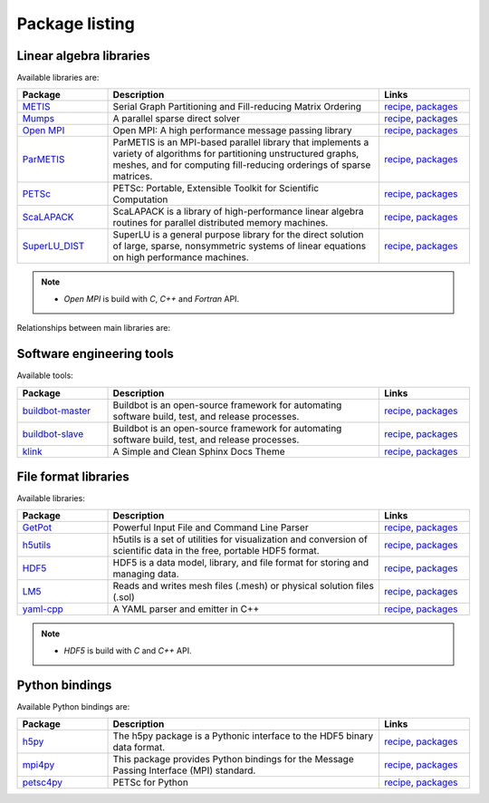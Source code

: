 Package listing
===================================================================

Linear algebra libraries
-------------------------------------------------------------------

Available libraries are:

.. list-table:: 
   :widths: 10 30 10
   :header-rows: 1

   * - Package
     - Description
     - Links

   * - `METIS <http://glaros.dtc.umn.edu/gkhome/metis/metis/overview>`_
     - Serial Graph Partitioning and Fill-reducing Matrix Ordering
     - `recipe <https://github.com/sed-pro-inria/conda-recipes/tree/master/metis>`_,
       `packages <http://anaconda.org/inria-pro-sed/metis/files>`_

   * - `Mumps <http://mumps.enseeiht.fr>`_
     - A parallel sparse direct solver
     - `recipe <https://github.com/sed-pro-inria/conda-recipes/tree/master/mumps>`_,
       `packages <http://anaconda.org/inria-pro-sed/mumps/files>`_

   * - `Open MPI <http://www.open-mpi.org/>`_
     - Open MPI: A high performance message passing library
     - `recipe <https://github.com/sed-pro-inria/conda-recipes/tree/master/openmpi>`_,
       `packages <http://anaconda.org/inria-pro-sed/openmpi/files>`_

   * - `ParMETIS <http://glaros.dtc.umn.edu/gkhome/metis/parmetis/overview>`_
     - ParMETIS is an MPI-based parallel library that implements a variety of
       algorithms for partitioning unstructured graphs, meshes, and for computing
       fill-reducing orderings of sparse matrices.
     - `recipe <https://github.com/sed-pro-inria/conda-recipes/tree/master/parmetis>`_,
       `packages <http://anaconda.org/inria-pro-sed/parmetis/files>`_

   * - `PETSc <http://www.mcs.anl.gov/petsc>`_
     - PETSc: Portable, Extensible Toolkit for Scientific Computation
     - `recipe <https://github.com/sed-pro-inria/conda-recipes/tree/master/petsc>`_,
       `packages <http://anaconda.org/inria-pro-sed/petsc/files>`_

   * - `ScaLAPACK <http://www.netlib.org/scalapack>`_
     - ScaLAPACK is a library of high-performance linear algebra routines
       for parallel distributed memory machines. 
     - `recipe <https://github.com/sed-pro-inria/conda-recipes/tree/master/scalapack>`_,
       `packages <http://anaconda.org/inria-pro-sed/scalapack/files>`_

   * - `SuperLU_DIST <http://crd-legacy.lbl.gov/~xiaoye/SuperLU/>`_
     - SuperLU is a general purpose library for the direct solution of large,
       sparse, nonsymmetric systems of linear equations on high performance machines.
     - `recipe <https://github.com/sed-pro-inria/conda-recipes/tree/master/superlu_dist>`_,
       `packages <http://anaconda.org/inria-pro-sed/superlu_dist/files>`_

.. note::

    * `Open MPI` is build with `C`, `C++` and `Fortran` API.

Relationships between main libraries are:

.. digraph:: petsc

    "PETSc" -> "Mumps";
    "PETSc" -> "SuperLU_DIST";
    "Mumps" -> "ScaLAPACK";
    "Mumps" -> "ParMETIS";
    "ScaLAPACK" -> "OpenBLAS";
    "ScaLAPACK" -> "Open MPI";
    "SuperLU_DIST" -> "OpenBLAS";
    "SuperLU_DIST" -> "ParMETIS";
    "ParMETIS" -> "METIS";
    "ParMETIS" -> "Open MPI";



Software engineering tools
-------------------------------------------------------------------

Available tools:

.. list-table:: 
   :widths: 10 30 10
   :header-rows: 1

   * - Package
     - Description
     - Links

   * - `buildbot-master <http://buildbot.net/>`_
     - Buildbot is an open-source framework for automating 
       software build, test, and release processes.
     - `recipe <https://github.com/sed-pro-inria/conda-recipes/tree/master/buildbot-master>`_,
       `packages <http://anaconda.org/inria-pro-sed/buildbot-master/files>`_

   * - `buildbot-slave <http://buildbot.net/>`_
     - Buildbot is an open-source framework for automating software build, test, and release processes.
     - `recipe <https://github.com/sed-pro-inria/conda-recipes/tree/master/buildbot-slave>`_,
       `packages <http://anaconda.org/inria-pro-sed/buildbot-slave/files>`_

   * - `klink <http://pmorissette.github.io/klink/>`_
     - A Simple and Clean Sphinx Docs Theme
     - `recipe <https://github.com/sed-pro-inria/conda-recipes/tree/master/klink>`_,
       `packages <http://anaconda.org/inria-pro-sed/klink/files>`_


File format libraries
-------------------------------------------------------------------

Available libraries:

.. list-table:: 
   :widths: 10 30 10
   :header-rows: 1

   * - Package
     - Description
     - Links

   * - `GetPot <http://getpot.sourceforge.net/>`_
     - Powerful Input File and Command Line Parser
     - `recipe <https://github.com/sed-pro-inria/conda-recipes/tree/master/getpot>`_,
       `packages <http://anaconda.org/inria-pro-sed/getpot/files>`_

   * - `h5utils <http://ab-initio.mit.edu/wiki/index.php/H5utils>`_
     - h5utils is a set of utilities for visualization and conversion of scientific data
       in the free, portable HDF5 format. 
     - `recipe <https://github.com/sed-pro-inria/conda-recipes/tree/master/h5utils-cxx>`_,
       `packages <http://anaconda.org/inria-pro-sed/h5utils-cxx/files>`_

   * - `HDF5 <http://www.hdfgroup.org/HDF5/>`_
     - HDF5 is a data model, library, and file format for storing and managing data.
     - `recipe <https://github.com/sed-pro-inria/conda-recipes/tree/master/hdf5-cxx>`_,
       `packages <http://anaconda.org/inria-pro-sed/hdf5-cxx/files>`_

   * - `LM5 <https://www.rocq.inria.fr/gamma/gamma/Membres/CIPD/Loic.Marechal/Research/LM6.html>`_
     - Reads and writes mesh files (.mesh) or physical solution files (.sol)
     - `recipe <https://github.com/sed-pro-inria/conda-recipes/tree/master/lm5>`_,
       `packages <http://anaconda.org/inria-pro-sed/lm5/files>`_

   * - `yaml-cpp <https://code.google.com/p/yaml-cpp/>`_
     - A YAML parser and emitter in C++
     - `recipe <https://github.com/sed-pro-inria/conda-recipes/tree/master/yaml-cpp>`_,
       `packages <http://anaconda.org/inria-pro-sed/yaml-cpp/files>`_

.. note::

    * `HDF5` is build with `C` and `C++` API.

Python bindings
-------------------------------------------------------------------

Available Python bindings are:

.. list-table:: 
   :widths: 10 30 10
   :header-rows: 1

   * - Package
     - Description
     - Links

   * - `h5py <http://www.h5py.org/>`_
     - The h5py package is a Pythonic interface to the HDF5 binary data format.
     - `recipe <https://github.com/sed-pro-inria/conda-recipes/tree/master/h5py-cxx>`_,
       `packages <http://anaconda.org/inria-pro-sed/h5py-cxx/files>`_

   * - `mpi4py <https://bitbucket.org/mpi4py/mpi4py/>`_
     - This package provides Python bindings for the Message Passing Interface (MPI) standard.
     - `recipe <https://github.com/sed-pro-inria/conda-recipes/tree/master/mpi4py>`_,
       `packages <http://anaconda.org/inria-pro-sed/mpi4py/files>`_

   * - `petsc4py </>`_
     - PETSc for Python
     - `recipe <https://github.com/sed-pro-inria/conda-recipes/tree/master/petsc4py>`_,
       `packages <http://anaconda.org/inria-pro-sed/petsc4py/files>`_

